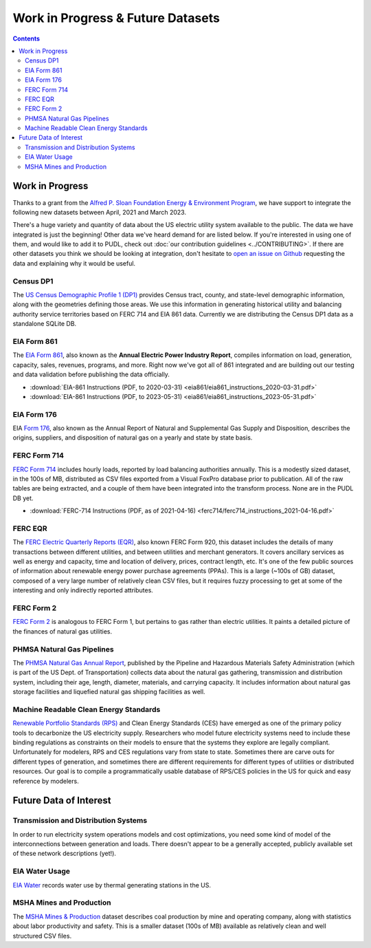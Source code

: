 .. _wip_future:

===============================================================================
Work in Progress & Future Datasets
===============================================================================

.. contents::

-------------------------------------------------------------------------------
Work in Progress
-------------------------------------------------------------------------------

Thanks to a grant from the `Alfred P. Sloan Foundation Energy & Environment Program
<https://sloan.org/programs/research/energy-and-environment>`__, we have support to
integrate the following new datasets between April, 2021 and March 2023.

There's a huge variety and quantity of data about the US electric utility system
available to the public. The data we have integrated is just the beginning! Other data
we've heard demand for are listed below. If you're interested in using one of them, and
would like to add it to PUDL, check out :doc:`our contribution guidelines
<../CONTRIBUTING>`. If there are other datasets you think we should be looking at
integration, don't hesitate to `open an issue on Github
<https://github.com/catalyst-cooperative/pudl/issues>`_ requesting the data and
explaining why it would be useful.

.. _data-censusdp1tract:

Census DP1
^^^^^^^^^^
The `US Census Demographic Profile 1 (DP1) <https://www.census.gov/geographies/mapping-files/2010/geo/tiger-data.html>`_
provides Census tract, county, and state-level demographic information, along with the
geometries defining those areas. We use this information in generating historical
utility and balancing authority service territories based on FERC 714 and EIA 861 data.
Currently we are distributing the Census DP1 data as a standalone SQLite DB.

.. _data-eia861:

EIA Form 861
^^^^^^^^^^^^
The `EIA Form 861 <https://www.eia.gov/electricity/data/eia861/>`_, also known as the
**Annual Electric Power Industry Report**, compiles information on load, generation,
capacity, sales, revenues, programs, and more. Right now we've got all of 861
integrated and are building out our testing and data validation before publishing the
data officially.

* :download:`EIA-861 Instructions (PDF, to 2020-03-31)
  <eia861/eia861_instructions_2020-03-31.pdf>`
* :download:`EIA-861 Instructions (PDF, to 2023-05-31)
  <eia861/eia861_instructions_2023-05-31.pdf>`

.. _data-eia176:

EIA Form 176
^^^^^^^^^^^^

EIA `Form 176 <https://www.eia.gov/dnav/ng/TblDefs/NG_DataSources.html#s176>`_, also
known as the Annual Report of Natural and Supplemental Gas Supply and Disposition,
describes the origins, suppliers, and disposition of natural gas on a yearly and state
by state basis.

.. _data-ferc714:

FERC Form 714
^^^^^^^^^^^^^
`FERC Form 714 <https://www.ferc.gov/industries-data/electric/general-information/electric-industry-forms/form-no-714-annual-electric/data>`_
includes hourly loads, reported by load balancing authorities annually. This is a
modestly sized dataset, in the 100s of MB, distributed as CSV files exported from a
Visual FoxPro database prior to publication. All of the raw tables are being
extracted, and a couple of them have been integrated into the transform process. None
are in the PUDL DB yet.

* :download:`FERC-714 Instructions (PDF, as of 2021-04-16)
  <ferc714/ferc714_instructions_2021-04-16.pdf>`

.. _data-ferceqr:

FERC EQR
^^^^^^^^

The `FERC Electric Quarterly Reports (EQR) <https://www.ferc.gov/industries-data/electric/power-sales-and-markets/electric-quarterly-reports-eqr>`_,
also known FERC Form 920, this dataset includes the details of many transactions
between different utilities, and between utilities and merchant generators. It covers
ancillary services as well as energy and capacity, time and location of delivery,
prices, contract length, etc. It's one of the few public sources of information about
renewable energy power purchase agreements (PPAs). This is a large (~100s of GB)
dataset, composed of a very large number of relatively clean CSV files, but it
requires fuzzy processing to get at some of the interesting and only indirectly
reported attributes.

.. _data-ferc2:

FERC Form 2
^^^^^^^^^^^

`FERC Form 2 <https://www.ferc.gov/industries-data/natural-gas/overview/general-information/natural-gas-industry-forms/form-22a-data>`_
is analogous to FERC Form 1, but pertains to gas rather than electric utilities. It
paints a detailed picture of the finances of natural gas utilities.

.. _data-phmsa:

PHMSA Natural Gas Pipelines
^^^^^^^^^^^^^^^^^^^^^^^^^^^

The `PHMSA Natural Gas Annual Report <https://www.phmsa.dot.gov/data-and-statistics/pipeline/gas-distribution-gas-gathering-gas-transmission-hazardous-liquids>`_,
published by the Pipeline and Hazardous Materials Safety Administration (which is
part of the US Dept. of Transportation) collects data about the natural gas
gathering, transmission and distribution system, including their age, length,
diameter, materials, and carrying capacity. It includes information about natural gas
storage facilities and liquefied natural gas shipping facilities as well.

.. _data-ces:

Machine Readable Clean Energy Standards
^^^^^^^^^^^^^^^^^^^^^^^^^^^^^^^^^^^^^^^

`Renewable Portfolio Standards (RPS) <https://www.ncsl.org/research/energy/renewable-portfolio-standards.aspx>`_
and Clean Energy Standards (CES) have emerged as one of the primary policy tools to
decarbonize the US electricity supply. Researchers who model future electricity systems
need to include these binding regulations as constraints on their models to ensure that
the systems they explore are legally compliant. Unfortunately for modelers, RPS and CES
regulations vary from state to state. Sometimes there are carve outs for different types
of generation, and sometimes there are different requirements for different types of
utilities or distributed resources. Our goal is to compile a programmatically usable
database of RPS/CES policies in the US for quick and easy reference by modelers.

-------------------------------------------------------------------------------
Future Data of Interest
-------------------------------------------------------------------------------

.. _data-tds:

Transmission and Distribution Systems
^^^^^^^^^^^^^^^^^^^^^^^^^^^^^^^^^^^^^

In order to run electricity system operations models and cost optimizations, you need
some kind of model of the interconnections between generation and loads. There doesn't
appear to be a generally accepted, publicly available set of these network descriptions
(yet!).

.. _data-eiah20:

EIA Water Usage
^^^^^^^^^^^^^^^

`EIA Water <https://www.eia.gov/electricity/data/water/>`_ records water use by thermal
generating stations in the US.

.. _data-msha:

MSHA Mines and Production
^^^^^^^^^^^^^^^^^^^^^^^^^

The `MSHA Mines & Production <https://arlweb.msha.gov/OpenGovernmentData/OGIMSHA.asp>`_
dataset describes coal production by mine and operating company, along with statistics
about labor productivity and safety. This is a smaller dataset (100s of MB) available as
relatively clean and well structured CSV files.
